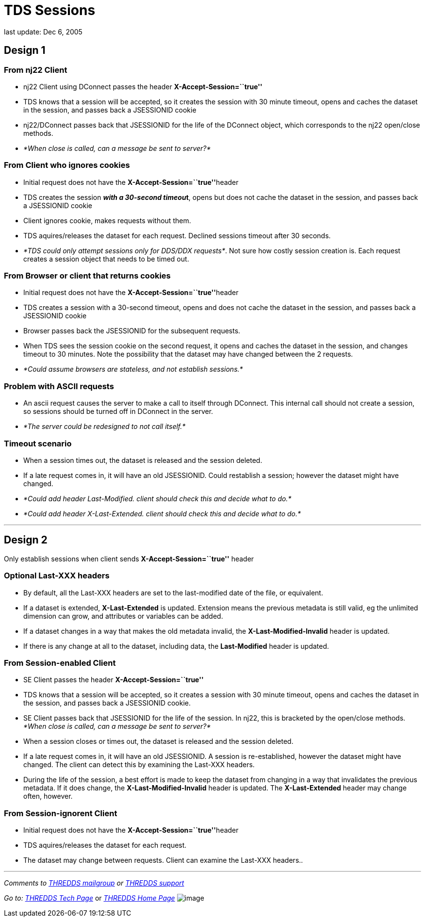 :source-highlighter: coderay
[[threddsDocs]]

= TDS Sessions

last update: Dec 6, 2005

== Design 1

=== From nj22 Client

* nj22 Client using DConnect passes the header
*X-Accept-Session=``true''*
* TDS knows that a session will be accepted, so it creates the session
with 30 minute timeout, opens and caches the dataset in the session, and
passes back a JSESSIONID cookie
* nj22/DConnect passes back that JSESSIONID for the life of the DConnect
object, which corresponds to the nj22 open/close methods.
* _*When close is called, can a message be sent to server?*_

=== From Client who ignores cookies

* Initial request does not have the **X-Accept-Session=``true''**header
* TDS creates the session **__with a 30-second timeou__t**, opens but
does not cache the dataset in the session, and passes back a JSESSIONID
cookie
* Client ignores cookie, makes requests without them.
* TDS aquires/releases the dataset for each request. Declined sessions
timeout after 30 seconds.
* __*TDS could only attempt sessions only for DDS/DDX requests*__. Not
sure how costly session creation is. Each request creates a session
object that needs to be timed out.

=== From Browser or client that returns cookies

* Initial request does not have the **X-Accept-Session=``true''**header
* TDS creates a session with a 30-second timeout, opens and does not
cache the dataset in the session, and passes back a JSESSIONID cookie
* Browser passes back the JSESSIONID for the subsequent requests.
* When TDS sees the session cookie on the second request, it opens and
caches the dataset in the session, and changes timeout to 30 minutes.
Note the possibility that the dataset may have changed between the 2
requests.
* _*Could assume browsers are stateless, and not establish sessions.*_

=== *Problem with ASCII requests*

* An ascii request causes the server to make a call to itself through
DConnect. This internal call should not create a session, so sessions
should be turned off in DConnect in the server.
* _*The server could be redesigned to not call itself.*_

=== Timeout scenario

* When a session times out, the dataset is released and the session
deleted.
* If a late request comes in, it will have an old JSESSIONID. Could
restablish a session; however the dataset might have changed.
* _*Could add header Last-Modified. client should check this and decide
what to do.*_
* _*Could add header X-Last-Extended. client should check this and
decide what to do.*_

'''''

== Design 2

Only establish sessions when client sends *X-Accept-Session=``true''*
header

=== Optional Last-XXX headers

* By default, all the Last-XXX headers are set to the last-modified date
of the file, or equivalent.
* If a dataset is extended, *X-Last-Extended* is updated. Extension
means the previous metadata is still valid, eg the unlimited dimension
can grow, and attributes or variables can be added.
* If a dataset changes in a way that makes the old metadata invalid, the
*X-Last-Modified-Invalid* header is updated.
* If there is any change at all to the dataset, including data, the
*Last-Modified* header is updated.

=== From Session-enabled Client

* SE Client passes the header *X-Accept-Session=``true''*
* TDS knows that a session will be accepted, so it creates a session
with 30 minute timeout, opens and caches the dataset in the session, and
passes back a JSESSIONID cookie.
* SE Client passes back that JSESSIONID for the life of the session. In
nj22, this is bracketed by the open/close methods. _*When close is
called, can a message be sent to server?*_
* When a session closes or times out, the dataset is released and the
session deleted.
* If a late request comes in, it will have an old JSESSIONID. A session
is re-established, however the dataset might have changed. The client
can detect this by examining the Last-XXX headers.
* During the life of the session, a best effort is made to keep the
dataset from changing in a way that invalidates the previous metadata.
If it does change, the *X-Last-Modified-Invalid* header is updated. The
*X-Last-Extended* header may change often, however.

=== From Session-ignorent Client

* Initial request does not have the **X-Accept-Session=``true''**header
* TDS aquires/releases the dataset for each request.
* The dataset may change between requests. Client can examine the
Last-XXX headers..

'''''

_Comments to mailto:thredds@unidata.ucar.edu[THREDDS mailgroup] or
mailto:support-thredds@unidata.ucar.edu[THREDDS support]  _

_Go to:
http://www.unidata.ucar.edu/projects/THREDDS/tech/index.html[THREDDS
Tech Page]_ or _http://www.unidata.ucar.edu/projects/THREDDS/[THREDDS
Home Page]_ image:../../thredds.jpg[image] +
